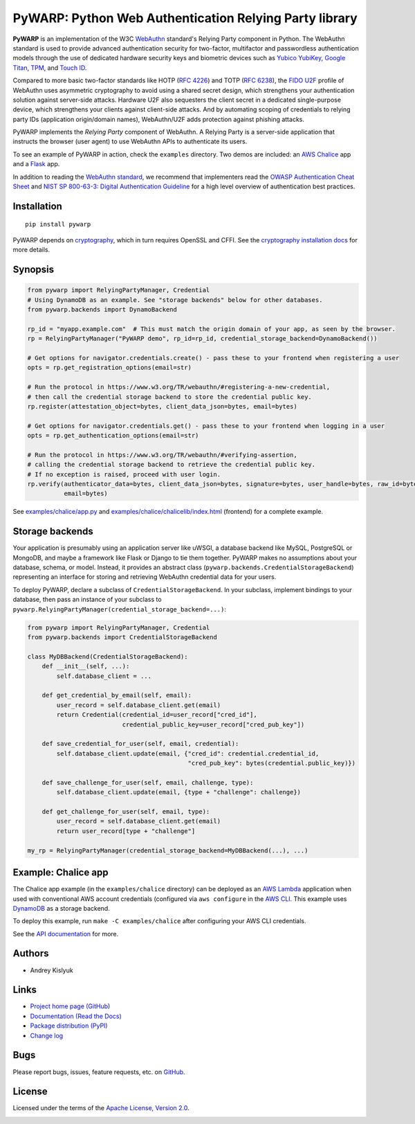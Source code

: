 PyWARP: Python Web Authentication Relying Party library
=======================================================

**PyWARP** is an implementation of the W3C `WebAuthn <https://www.w3.org/TR/webauthn/>`_ standard's Relying Party
component in Python. The WebAuthn standard is used to provide advanced authentication security for two-factor,
multifactor and passwordless authentication models through the use of dedicated hardware security keys and biometric
devices such as `Yubico YubiKey <https://www.yubico.com/>`_,
`Google Titan <https://store.google.com/us/product/titan_security_key_kit>`_,
`TPM <https://en.wikipedia.org/wiki/Trusted_Platform_Module>`_, and
`Touch ID <https://en.wikipedia.org/wiki/Touch_ID>`_.

Compared to more basic two-factor standards like HOTP (`RFC 4226 <https://tools.ietf.org/html/rfc4226>`_) and TOTP
(`RFC 6238 <https://tools.ietf.org/html/rfc6238>`_), the
`FIDO U2F <https://en.wikipedia.org/wiki/Universal_2nd_Factor>`_ profile of WebAuthn uses asymmetric cryptography to
avoid using a shared secret design, which strengthens your authentication solution against server-side attacks. Hardware
U2F also sequesters the client secret in a dedicated single-purpose device, which strengthens your clients against
client-side attacks. And by automating scoping of credentials to relying party IDs (application origin/domain names),
WebAuthn/U2F adds protection against phishing attacks.

PyWARP implements the *Relying Party* component of WebAuthn. A Relying Party is a server-side application that instructs
the browser (user agent) to use WebAuthn APIs to authenticate its users.

To see an example of PyWARP in action, check the ``examples`` directory. Two demos are included: an
`AWS Chalice <https://github.com/aws/chalice>`_ app and a `Flask <https://github.com/pallets/flask>`_ app.

In addition to reading the `WebAuthn standard <https://www.w3.org/TR/webauthn/>`_, we recommend that implementers read
the `OWASP Authentication Cheat Sheet <https://www.owasp.org/index.php/Authentication_Cheat_Sheet>`_ and
`NIST SP 800-63-3: Digital Authentication Guideline <https://pages.nist.gov/800-63-3/>`_ for a high level overview of
authentication best practices.

Installation
------------
::

    pip install pywarp

PyWARP depends on `cryptography <https://github.com/pyca/cryptography>`_, which in turn requires OpenSSL and CFFI. See
the `cryptography installation docs <https://cryptography.io/en/latest/installation/>`_ for more details.

Synopsis
--------

.. code-block:: python

    from pywarp import RelyingPartyManager, Credential
    # Using DynamoDB as an example. See "storage backends" below for other databases.
    from pywarp.backends import DynamoBackend

    rp_id = "myapp.example.com"  # This must match the origin domain of your app, as seen by the browser.
    rp = RelyingPartyManager("PyWARP demo", rp_id=rp_id, credential_storage_backend=DynamoBackend())

    # Get options for navigator.credentials.create() - pass these to your frontend when registering a user
    opts = rp.get_registration_options(email=str)

    # Run the protocol in https://www.w3.org/TR/webauthn/#registering-a-new-credential,
    # then call the credential storage backend to store the credential public key.
    rp.register(attestation_object=bytes, client_data_json=bytes, email=bytes)

    # Get options for navigator.credentials.get() - pass these to your frontend when logging in a user
    opts = rp.get_authentication_options(email=str)

    # Run the protocol in https://www.w3.org/TR/webauthn/#verifying-assertion,
    # calling the credential storage backend to retrieve the credential public key.
    # If no exception is raised, proceed with user login.
    rp.verify(authenticator_data=bytes, client_data_json=bytes, signature=bytes, user_handle=bytes, raw_id=bytes,
              email=bytes)

See `examples/chalice/app.py <examples/chalice/app.py>`_ and
`examples/chalice/chalicelib/index.html <examples/chalice/chalicelib/index.html>`_ (frontend) for a complete example.

Storage backends
----------------

Your application is presumably using an application server like uWSGI, a database backend like MySQL, PostgreSQL or
MongoDB, and maybe a framework like Flask or Django to tie them together. PyWARP makes no assumptions about your
database, schema, or model. Instead, it provides an abstract class (``pywarp.backends.CredentialStorageBackend``)
representing an interface for storing and retrieving WebAuthn credential data for your users.

To deploy PyWARP, declare a subclass of ``CredentialStorageBackend``. In your subclass, implement bindings to your
database, then pass an instance of your subclass to ``pywarp.RelyingPartyManager(credential_storage_backend=...)``:

.. code-block:: python

    from pywarp import RelyingPartyManager, Credential
    from pywarp.backends import CredentialStorageBackend

    class MyDBBackend(CredentialStorageBackend):
        def __init__(self, ...):
            self.database_client = ...

        def get_credential_by_email(self, email):
            user_record = self.database_client.get(email)
            return Credential(credential_id=user_record["cred_id"],
                              credential_public_key=user_record["cred_pub_key"])

        def save_credential_for_user(self, email, credential):
            self.database_client.update(email, {"cred_id": credential.credential_id,
                                                "cred_pub_key": bytes(credential.public_key)})

        def save_challenge_for_user(self, email, challenge, type):
            self.database_client.update(email, {type + "challenge": challenge})

        def get_challenge_for_user(self, email, type):
            user_record = self.database_client.get(email)
            return user_record[type + "challenge"]

    my_rp = RelyingPartyManager(credential_storage_backend=MyDBBackend(...), ...)

Example: Chalice app
--------------------

The Chalice app example (in the ``examples/chalice`` directory) can be deployed as an
`AWS Lambda <https://aws.amazon.com/lambda/>`_ application when used with conventional AWS account credentials
(configured via ``aws configure`` in the `AWS CLI <https://aws.amazon.com/cli/>`_. This example uses
`DynamoDB <https://aws.amazon.com/dynamodb/>`_ as a storage backend.

To deploy this example, run ``make -C examples/chalice`` after configuring your AWS CLI credentials.

See the `API documentation <https://pywarp.readthedocs.io>`_ for more.

Authors
-------
* Andrey Kislyuk

Links
-----
* `Project home page (GitHub) <https://github.com/pyauth/pywarp>`_
* `Documentation (Read the Docs) <https://pywarp.readthedocs.io/en/latest/>`_
* `Package distribution (PyPI) <https://pypi.python.org/pypi/pywarp>`_
* `Change log <https://github.com/pyauth/pywarp/blob/master/Changes.rst>`_

Bugs
----
Please report bugs, issues, feature requests, etc. on `GitHub <https://github.com/pyauth/pywarp/issues>`_.

License
-------
Licensed under the terms of the `Apache License, Version 2.0 <http://www.apache.org/licenses/LICENSE-2.0>`_.

.. image:: https://img.shields.io/travis/pyauth/pywarp.svg
        :target: https://travis-ci.org/pyauth/pywarp
.. image:: https://codecov.io/github/pyauth/pywarp/coverage.svg?branch=master
        :target: https://codecov.io/github/pyauth/pywarp?branch=master
.. image:: https://img.shields.io/pypi/v/pywarp.svg
        :target: https://pypi.python.org/pypi/pywarp
.. image:: https://img.shields.io/pypi/l/pywarp.svg
        :target: https://pypi.python.org/pypi/pywarp
.. image:: https://readthedocs.org/projects/pywarp/badge/?version=latest
        :target: https://pywarp.readthedocs.io/
